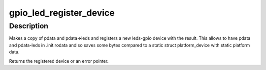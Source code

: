 .. -*- coding: utf-8; mode: rst -*-
.. src-file: drivers/leds/leds-gpio-register.c

.. _`gpio_led_register_device`:

gpio_led_register_device
========================

.. c:function:: struct platform_device *gpio_led_register_device(int id, const struct gpio_led_platform_data *pdata)

    register a gpio-led device

    :param int id:
        *undescribed*

    :param const struct gpio_led_platform_data \*pdata:
        the platform data used for the new device

.. _`gpio_led_register_device.description`:

Description
-----------

Makes a copy of pdata and pdata->leds and registers a new leds-gpio device
with the result. This allows to have pdata and pdata-leds in .init.rodata
and so saves some bytes compared to a static struct platform_device with
static platform data.

Returns the registered device or an error pointer.

.. This file was automatic generated / don't edit.


